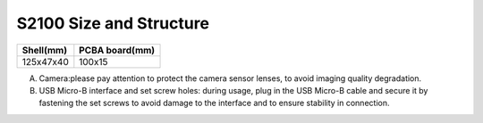 .. _mynteye_surface_s2100:

S2100 Size and Structure
================================

============= ==============
Shell(mm)     PCBA board(mm)
============= ==============
125x47x40     100x15
============= ==============

.. image:: ../../images/product/mynteye_s2_surface_zh-Hans.jpg

A. Camera:please pay attention to protect the camera sensor lenses, to avoid imaging quality degradation.
B. USB Micro-B interface and set screw holes: during usage, plug in the USB Micro-B cable and secure it by fastening the set screws to avoid damage to the interface and to ensure stability in connection.
